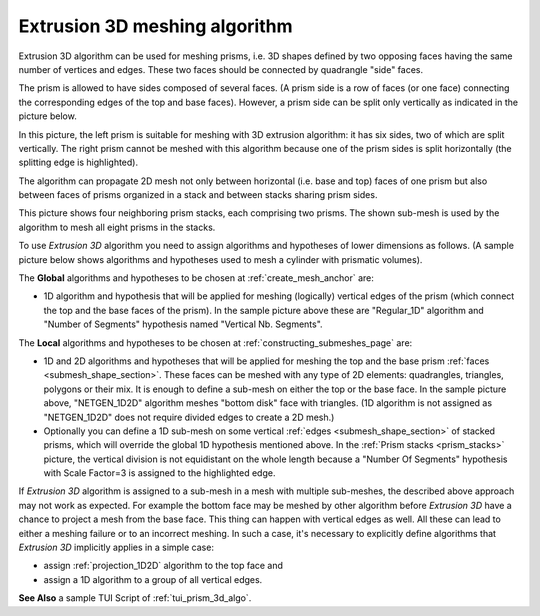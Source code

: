 .. _prism_3d_algo_page:

******************************
Extrusion 3D meshing algorithm
******************************

Extrusion 3D algorithm can be used for meshing prisms, i.e. 3D shapes
defined by two opposing faces having the same number of vertices and
edges. These two faces should be connected by quadrangle "side" faces.

.. image:: ../images/prism_mesh.png 
	:align: center

.. centered::
	Clipping view of a mesh of a prism with non-planar base and top faces

The prism is allowed to have sides composed of several faces. (A prism
side is a row of faces (or one face) connecting the corresponding edges of
the top and base faces). However, a prism 
side can be split only vertically as indicated in the
picture below. 

.. image:: ../images/prism_ok_ko.png 
	:align: center

.. centered::
	A suitable and an unsuitable prism

In this picture, the left prism is suitable for meshing with 3D
extrusion algorithm: it has six sides, two of which are split
vertically. The right prism cannot be meshed with this
algorithm because one of the prism sides is split horizontally (the
splitting edge is highlighted).

The algorithm can propagate 2D mesh not only between horizontal
(i.e. base and top) faces of one prism but also between faces of prisms
organized in a stack and between stacks sharing prism sides.

.. _prism_stacks:

.. image:: ../images/prism_stack.png 
	:align: center

.. centered::
	Prism stacks

This picture shows four neighboring prism stacks, each comprising two prisms.
The shown sub-mesh is used by the algorithm to mesh
all eight prisms in the stacks.

To use *Extrusion 3D* algorithm you need to assign algorithms
and hypotheses of lower dimensions as follows.
(A sample picture below shows algorithms and hypotheses used to
mesh a cylinder with prismatic volumes).

.. image:: ../images/prism_needs_hyps.png 
	:align: center

The **Global** algorithms and hypotheses to be chosen at 
:ref:`create_mesh_anchor` are:

* 1D algorithm and hypothesis that will be applied for meshing (logically) vertical edges of the prism (which connect the top and the base faces of the prism). In the sample picture above these are "Regular_1D" algorithm and "Number of Segments" hypothesis named "Vertical Nb. Segments".


The **Local** algorithms and hypotheses to be chosen at 
:ref:`constructing_submeshes_page` are:

* 1D and 2D algorithms and hypotheses that will be applied for meshing the top and the base prism :ref:`faces <submesh_shape_section>`. These faces can be meshed with any type of 2D elements: quadrangles, triangles, polygons or their mix. It is enough to define a sub-mesh on either the top or the base face. In the sample picture above, "NETGEN_1D2D" algorithm meshes "bottom disk" face with triangles. (1D algorithm is not assigned as "NETGEN_1D2D" does not require divided edges to create a 2D mesh.)
  
* Optionally you can define a 1D sub-mesh on some vertical :ref:`edges <submesh_shape_section>` of stacked prisms, which will override the global 1D hypothesis mentioned above. In the :ref:`Prism stacks <prism_stacks>` picture, the vertical division is not equidistant on the whole length because a "Number Of Segments" hypothesis with Scale Factor=3 is assigned to the highlighted edge.


If *Extrusion 3D* algorithm is assigned to a sub-mesh in a mesh
with multiple sub-meshes, the described above approach may not work as
expected. For example the bottom face may be meshed by other algorithm
before *Extrusion 3D* have a chance to project a mesh from the
base face. This thing can happen with vertical edges as well. All
these can lead to either a meshing failure or to an incorrect meshing.
In such a case, it's necessary to explicitly define algorithms
that *Extrusion 3D* implicitly applies in a simple case:

* assign :ref:`projection_1D2D` algorithm to the top face and
* assign a 1D algorithm to a group of all vertical edges.

.. image:: ../images/image157.gif
	:align: center

.. centered::
	Prism with Extrusion 3D meshing. Vertical division is different on neighbor edges because several local 1D hypotheses are assigned

**See Also** a sample TUI Script of :ref:`tui_prism_3d_algo`.


